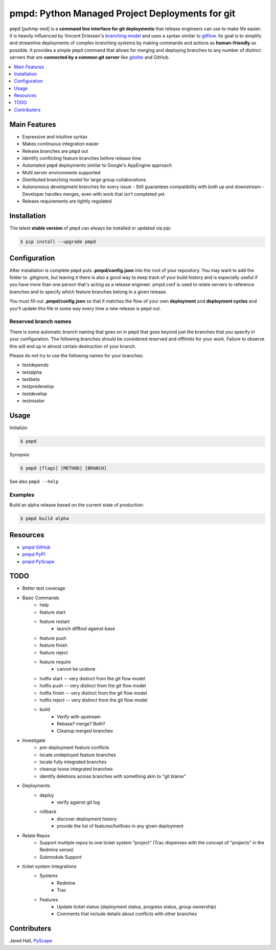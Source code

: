 ************************************************
pmpd: Python Managed Project Deployments for git
************************************************

``pmpd`` [puhmp-eed] is a **command line interface for git deployments** that 
release engineers can use to make life easier. It is heavily influenced by 
Vincent Driessen's `branching model`_ and uses a syntax similar to `gitflow`_.  
Its goal is to simplify and streamline deployments of complex branching systems 
by making commands and actions as **human-friendly** as possible. It provides a 
simple ``pmpd`` command that allows for merging and deploying branches to any 
number of distinct servers that are **connected by a common git server** like 
`gitolite`_ and GitHub.

.. contents::
    :local:
    :depth: 1
    :backlinks: none

=============
Main Features
=============

* Expressive and intuitive syntax
* Makes continuous integration easier
* Release branches are ``pmpd`` out
* Identify conflicting feature branches before release time
* Automated ``pmpd`` deployments similar to Google's AppEngine approach
* Multi server environments supported
* Distributed branching model for large group collaborations
* Autonomous development branches for every issue
  - Still guarantees compatibility with both up and downstream
  - Developer handles merges, even with work that isn't completed yet.
* Release requirements are tightly regulated

============
Installation
============

The latest **stable version** of ``pmpd`` can always be installed or updated via 
pip:

.. code-block:: bash

    $ pip install --upgrade pmpd

=============
Configuration
=============

After installation is complete ``pmpd`` puts **.pmpd/config.json** into the root 
of your repository. You may want to add the folder to .gitignore, but leaving it 
there is also a good way to keep track of your build history and is especially 
useful if you have more than one person that's acting as a release engineer. 
pmpd.conf is used to relate servers to reference branches and to specify which 
feature branches belong in a given release. 

You must fill out **.pmpd/config.json** so that it matches the flow of your own 
**deployment** and **deployment cycles** and you'll update this file in some 
way every time a new release is ``pmpd`` out.

---------------------
Reserved branch names
---------------------

There is some automatic branch naming that goes on in ``pmpd`` that goes beyond 
just the branches that you specify in your configuration.  The following 
branches should be considered reserved and offlimits for your work.  Failure to 
observe this will end up in almost certain destruction of your branch.

Please do not try to use the following names for your branches:

* testdepends
* testalpha
* testbeta
* testpredevelop
* testdevelop
* testmaster

=====
Usage
=====

Initialize:

.. code-block:: bash

    $ pmpd

Synopsis:

.. code-block:: bash

    $ pmpd [flags] [METHOD] [BRANCH]


See also ``pmpd --help``

--------
Examples
--------

Build an alpha release based on the current state of production:

.. code-block:: bash

    $ pmpd build alpha

=========
Resources
=========

* `pmpd GitHub`_
* `pmpd PyPI`_
* `pmpd PyScape`_

====
TODO
====

* Better test coverage
* Basic Commands
    - help
    - feature start
    - feature restart
        + launch difftool against base
    - feature push
    - feature finish
    - feature reject
    - feature require
        + cannot be undone
    - hotfix start -- very distinct from the git flow model
    - hotfix push -- very distinct from the git flow model
    - hotfix finish -- very distinct from the git flow model
    - hotfix reject -- very distinct from the git flow model
    - build
        + Verify with upstream
        + Rebase? merge? Both?
        + Cleanup merged branches
* Investigate
    - pre-deployment feature conflicts
    - locate undeployed feature branches
    - locate fully integrated branches
    - cleanup loose integrated branches
    - identify deletions across branches with something akin to "git blame"
* Deployments
    - deploy
        + verify against git log
    - rollback
        + discover deployment history
        + provide the list of features/hotfixes in any given deployment
* Relate Repos
    - Support multiple repos to one ticket system "project" (Trac dispenses with the concept of "projects" in the Redmine sense)
    - Submodule Support
* ticket system integrations
    - Systems
        + Redmine
        + Trac
    - Features
        + Update ticket status (deployment status, progress status, group ownership)
        + Comments that include details about conflicts with other branches
  

============
Contributers
============

Jared Hall, `PyScape`_

.. _branching model:   http://nvie.com/git-model
.. _gitflow:          https://github.com/nvie/gitflow
.. _gitolite:         https://github.com/sitaramc/gitolite
.. _PyScape:           http://www.pyscape.com/pmpd
.. _pmpd GitHub:  https://github.com/jarederaj/pmpd
.. _pmpd PyPI:    https://pypi.python.org/pypi/pmpd/
.. _pmpd PyScape:  http://www.pyscape.com/pmpd